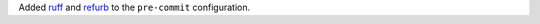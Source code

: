Added `ruff <https://github.com/charliermarsh/ruff>`__ and `refurb <https://github.com/dosisod/refurb>`__ to the ``pre-commit`` configuration.
